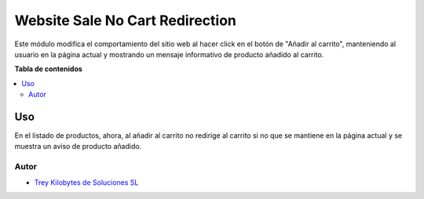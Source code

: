 ================================
Website Sale No Cart Redirection
================================

.. |badge1| image:: https://img.shields.io/badge/licence-AGPL--3-blue.png
    :target: http://www.gnu.org/licenses/agpl-3.0-standalone.html
    :alt: License: AGPL-3

|badge1|

Este módulo modifica el comportamiento del sitio web al hacer click en el botón
de "Añadir al carrito", manteniendo al usuario en la página actual y mostrando
un mensaje informativo de producto añadido al carrito.

**Tabla de contenidos**

.. contents::
   :local:

Uso
=====

En el listado de productos, ahora, al añadir al carrito no redirige al carrito
si no que se mantiene en la página actual y se muestra un aviso de producto
añadido.


Autor
~~~~~~~

* `Trey Kilobytes de Soluciones SL <https://www.trey.es>`__
